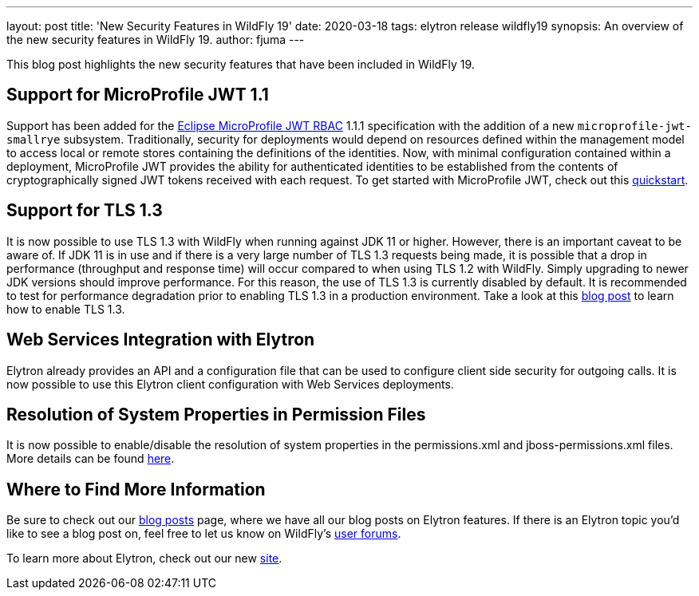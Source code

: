 ---
layout: post
title: 'New Security Features in WildFly 19'
date: 2020-03-18
tags: elytron release wildfly19
synopsis: An overview of the new security features in WildFly 19.
author: fjuma
---

This blog post highlights the new security features that have been included in WildFly 19.

== Support for MicroProfile JWT 1.1

Support has been added for the https://microprofile.io/project/eclipse/microprofile-jwt-auth[Eclipse MicroProfile JWT RBAC]
1.1.1 specification with the addition of a new `microprofile-jwt-smallrye` subsystem. Traditionally, security for
deployments would depend on resources defined within the management model to access local or remote stores containing
the definitions of the identities. Now, with minimal configuration contained within a deployment, MicroProfile JWT
provides the ability for authenticated identities to be established from the contents of cryptographically signed JWT
tokens received with each request. To get started with MicroProfile JWT, check out this
https://github.com/wildfly/quickstart/tree/19.0.0.Final/microprofile-jwt[quickstart].

== Support for TLS 1.3

It is now possible to use TLS 1.3 with WildFly when running against JDK 11 or higher. However, there is an important
caveat to be aware of. If JDK 11 is in use and if there is a very large number of TLS 1.3 requests being made, it is
possible that a drop in performance (throughput and response time) will occur compared to when using TLS 1.2 with WildFly.
Simply upgrading to newer JDK versions should improve performance. For this reason, the use of TLS 1.3 is currently
disabled by default. It is recommended to test for performance degradation prior to enabling TLS 1.3 in a production
environment. Take a look at this https://wildfly-security.github.io/wildfly-elytron/blog/tls-13-with-wildfly/[blog post]
to learn how to enable TLS 1.3.

== Web Services Integration with Elytron

Elytron already provides an API and a configuration file that can be used to configure client side security for outgoing
calls. It is now possible to use this Elytron client configuration with Web Services deployments.

== Resolution of System Properties in Permission Files

It is now possible to enable/disable the resolution of system properties in the permissions.xml and jboss-permissions.xml
files. More details can be found https://github.com/wildfly/wildfly/blob/master/docs/src/main/asciidoc/_admin-guide/subsystem-configuration/EE_Application_Deployment_Configuration.adoc#jboss-descriptor-property-replacement[here].

== Where to Find More Information

Be sure to check out our https://wildfly-security.github.io/wildfly-elytron/blog/[blog posts] page, where we have all our
blog posts on Elytron features. If there is an Elytron topic you’d like to see a blog post on, feel free to let us know
on WildFly’s https://groups.google.com/forum/#!forum/wildfly[user forums].

To learn more about Elytron, check out our new https://wildfly-security.github.io/wildfly-elytron/[site].
